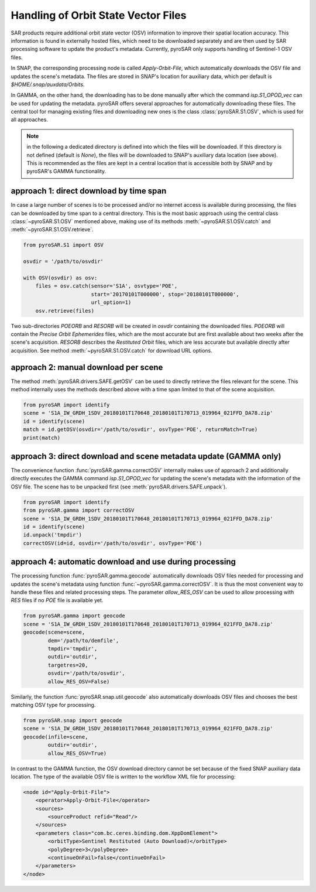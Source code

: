 ####################################
Handling of Orbit State Vector Files
####################################
SAR products require additional orbit state vector (OSV) information to improve their spatial location accuracy.
This information is found in externally hosted files, which need to be downloaded separately and are then used by SAR
processing software to update the product's metadata. Currently, pyroSAR only supports handling of Sentinel-1 OSV files.

In SNAP, the corresponding processing node is called `Apply-Orbit-File`, which automatically downloads the OSV file and
updates the scene's metadata. The files are stored in SNAP's location for auxiliary data,
which per default is `$HOME/.snap/auxdata/Orbits`.

In GAMMA, on the other hand, the downloading has to be done manually after which the command `isp.S1_OPOD_vec` can be
used for updating the metadata. pyroSAR offers several approaches for automatically downloading these
files. The central tool for managing existing files and downloading new ones is the class :class:`pyroSAR.S1.OSV`, which
is used for all approaches.

.. note::

    in the following a dedicated directory is defined into which the files will be downloaded. If this directory is
    not defined (default is `None`), the files will be downloaded to SNAP's auxiliary data location (see above). This is
    recommended as the files are kept in a central location that is accessible both by SNAP and by pyroSAR's GAMMA
    functionality.

approach 1: direct download by time span
========================================

In case a large number of scenes is to be processed and/or no internet access is available during processing, the files
can be downloaded by time span to a central directory. This is the most basic approach using the central class
:class:`~pyroSAR.S1.OSV` mentioned above, making use of its methods :meth:`~pyroSAR.S1.OSV.catch` and
:meth:`~pyroSAR.S1.OSV.retrieve`.

.. code-block:: python

    from pyroSAR.S1 import OSV

    osvdir = '/path/to/osvdir'

    with OSV(osvdir) as osv:
        files = osv.catch(sensor='S1A', osvtype='POE',
                          start='20170101T000000', stop='20180101T000000',
                          url_option=1)
        osv.retrieve(files)

Two sub-directories `POEORB` and `RESORB` will be created in `osvdir` containing the downloaded files. `POEORB` will
contain the `Precise Orbit Ephemerides` files, which are the most accurate but are first available about two weeks after
the scene's acquisition. `RESORB` describes the `Restituted Orbit` files, which are less accurate but available
directly after acquisition. See method :meth:`~pyroSAR.S1.OSV.catch` for download URL options.

approach 2: manual download per scene
=====================================

The method :meth:`pyroSAR.drivers.SAFE.getOSV` can be used to directly retrieve the files relevant for the scene.
This method internally uses the methods described above with a time span limited to that of the scene acquisition.

.. code-block:: python

    from pyroSAR import identify
    scene = 'S1A_IW_GRDH_1SDV_20180101T170648_20180101T170713_019964_021FFD_DA78.zip'
    id = identify(scene)
    match = id.getOSV(osvdir='/path/to/osvdir', osvType='POE', returnMatch=True)
    print(match)

approach 3: direct download and scene metadata update (GAMMA only)
==================================================================

The convenience function :func:`pyroSAR.gamma.correctOSV` internally makes use of approach 2 and additionally directly
executes the GAMMA command `isp.S1_OPOD_vec` for updating the scene's metadata with the information of the OSV file.
The scene has to be unpacked first (see :meth:`pyroSAR.drivers.SAFE.unpack`).

.. code-block:: python

    from pyroSAR import identify
    from pyroSAR.gamma import correctOSV
    scene = 'S1A_IW_GRDH_1SDV_20180101T170648_20180101T170713_019964_021FFD_DA78.zip'
    id = identify(scene)
    id.unpack('tmpdir')
    correctOSV(id=id, osvdir='/path/to/osvdir', osvType='POE')

approach 4: automatic download and use during processing
========================================================

The processing function :func:`pyroSAR.gamma.geocode` automatically downloads OSV files needed for processing and
updates the scene's metadata using function :func:`~pyroSAR.gamma.correctOSV`.
It is thus the most convenient way to handle these files and related processing steps.
The parameter `allow_RES_OSV` can be used to allow processing with `RES` files if no `POE` file is available yet.

.. code-block:: python

    from pyroSAR.gamma import geocode
    scene = 'S1A_IW_GRDH_1SDV_20180101T170648_20180101T170713_019964_021FFD_DA78.zip'
    geocode(scene=scene,
            dem='/path/to/demfile',
            tmpdir='tmpdir',
            outdir='outdir',
            targetres=20,
            osvdir='/path/to/osvdir',
            allow_RES_OSV=False)

Similarly, the function :func:`pyroSAR.snap.util.geocode` also automatically downloads OSV files and chooses the best
matching OSV type for processing.

.. code-block:: python

    from pyroSAR.snap import geocode
    scene = 'S1A_IW_GRDH_1SDV_20180101T170648_20180101T170713_019964_021FFD_DA78.zip'
    geocode(infile=scene,
            outdir='outdir',
            allow_RES_OSV=True)

In contrast to the GAMMA function, the OSV download directory cannot be set because of the fixed SNAP auxiliary data
location. The type of the available OSV file is written to the workflow XML file for processing:

.. code-block:: xml

    <node id="Apply-Orbit-File">
        <operator>Apply-Orbit-File</operator>
        <sources>
            <sourceProduct refid="Read"/>
        </sources>
        <parameters class="com.bc.ceres.binding.dom.XppDomElement">
            <orbitType>Sentinel Restituted (Auto Download)</orbitType>
            <polyDegree>3</polyDegree>
            <continueOnFail>false</continueOnFail>
        </parameters>
    </node>
